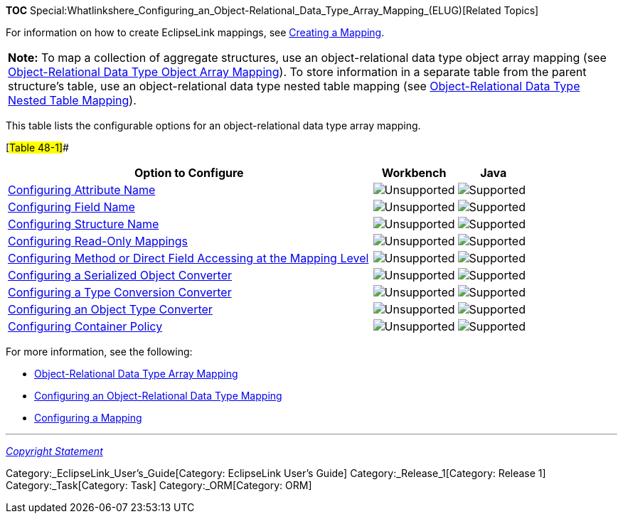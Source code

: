 *TOC*
Special:Whatlinkshere_Configuring_an_Object-Relational_Data_Type_Array_Mapping_(ELUG)[Related
Topics]

For information on how to create EclipseLink mappings, see
link:Creating%20a%20Mapping%20(ELUG)[Creating a Mapping].

[width="100%",cols="<100%",]
|===
|*Note:* To map a collection of aggregate structures, use an
object-relational data type object array mapping (see
link:Introduction%20to%20Object-Relational%20Data%20Type%20Mappings%20(ELUG)#Object-Relational_Data_Type_Object_Array_Mapping[Object-Relational
Data Type Object Array Mapping]). To store information in a separate
table from the parent structure’s table, use an object-relational data
type nested table mapping (see
link:Introduction%20to%20Object-Relational%20Data%20Type%20Mappings%20(ELUG)#Object-Relational_Data_Type_Nested_Table_Mapping[Object-Relational
Data Type Nested Table Mapping]).
|===

This table lists the configurable options for an object-relational data
type array mapping.

[#Table 48-1]##

[width="100%",cols="<70%,<16%,<14%",options="header",]
|===
|*Option to Configure* |*Workbench* |*Java*
|link:Configuring%20an%20Object-Relational%20Data%20Type%20Mapping_(ELUG)#Configuring_Attribute_Name[Configuring
Attribute Name] |image:unsupport.gif[Unsupported,title="Unsupported"]
|image:support.gif[Supported,title="Supported"]

|link:Configuring%20an%20Object-Relational%20Data%20Type%20Mapping_(ELUG)#Configuring_Field_Name[Configuring
Field Name] |image:unsupport.gif[Unsupported,title="Unsupported"]
|image:support.gif[Supported,title="Supported"]

|link:Configuring%20an%20Object-Relational%20Data%20Type%20Mapping_(ELUG)#Configuring_Structure_Name[Configuring
Structure Name] |image:unsupport.gif[Unsupported,title="Unsupported"]
|image:support.gif[Supported,title="Supported"]

|link:Configuring%20a%20Mapping%20(ELUG)#Configuring_Read-Only_Mappings[Configuring
Read-Only Mappings]
|image:unsupport.gif[Unsupported,title="Unsupported"]
|image:support.gif[Supported,title="Supported"]

|link:Configuring%20a%20Mapping%20(ELUG)#Configuring_Method_or_Direct_Field_Accessing_at_the_Mapping_Level[Configuring
Method or Direct Field Accessing at the Mapping Level]
|image:unsupport.gif[Unsupported,title="Unsupported"]
|image:support.gif[Supported,title="Supported"]

|link:Configuring%20a%20Mapping%20(ELUG)#Configuring_a_Serialized_Object_Converter[Configuring
a Serialized Object Converter]
|image:unsupport.gif[Unsupported,title="Unsupported"]
|image:support.gif[Supported,title="Supported"]

|link:Configuring%20a%20Mapping%20(ELUG)#Configuring_a_Type_Conversion_Converter[Configuring
a Type Conversion Converter]
|image:unsupport.gif[Unsupported,title="Unsupported"]
|image:support.gif[Supported,title="Supported"]

|link:Configuring%20a%20Mapping%20(ELUG)#Configuring_an_Object_Type_Converter[Configuring
an Object Type Converter]
|image:unsupport.gif[Unsupported,title="Unsupported"]
|image:support.gif[Supported,title="Supported"]

|link:Configuring%20a%20Mapping%20(ELUG)#Configuring_Container_Policy[Configuring
Container Policy] |image:unsupport.gif[Unsupported,title="Unsupported"]
|image:support.gif[Supported,title="Supported"]
|===

For more information, see the following:

* link:Introduction%20to%20Object-Relational%20Data%20Type%20Mappings%20(ELUG)#Object-Relational_Data_Type_Array_Mapping[Object-Relational
Data Type Array Mapping]
* link:Configuring%20an%20Object-Relational%20Data%20Type%20Mapping_(ELUG)[Configuring
an Object-Relational Data Type Mapping]
* link:Configuring%20a%20Mapping_(ELUG)[Configuring a Mapping]

'''''

_link:EclipseLink_User's_Guide_Copyright_Statement[Copyright Statement]_

Category:_EclipseLink_User's_Guide[Category: EclipseLink User’s Guide]
Category:_Release_1[Category: Release 1] Category:_Task[Category: Task]
Category:_ORM[Category: ORM]
